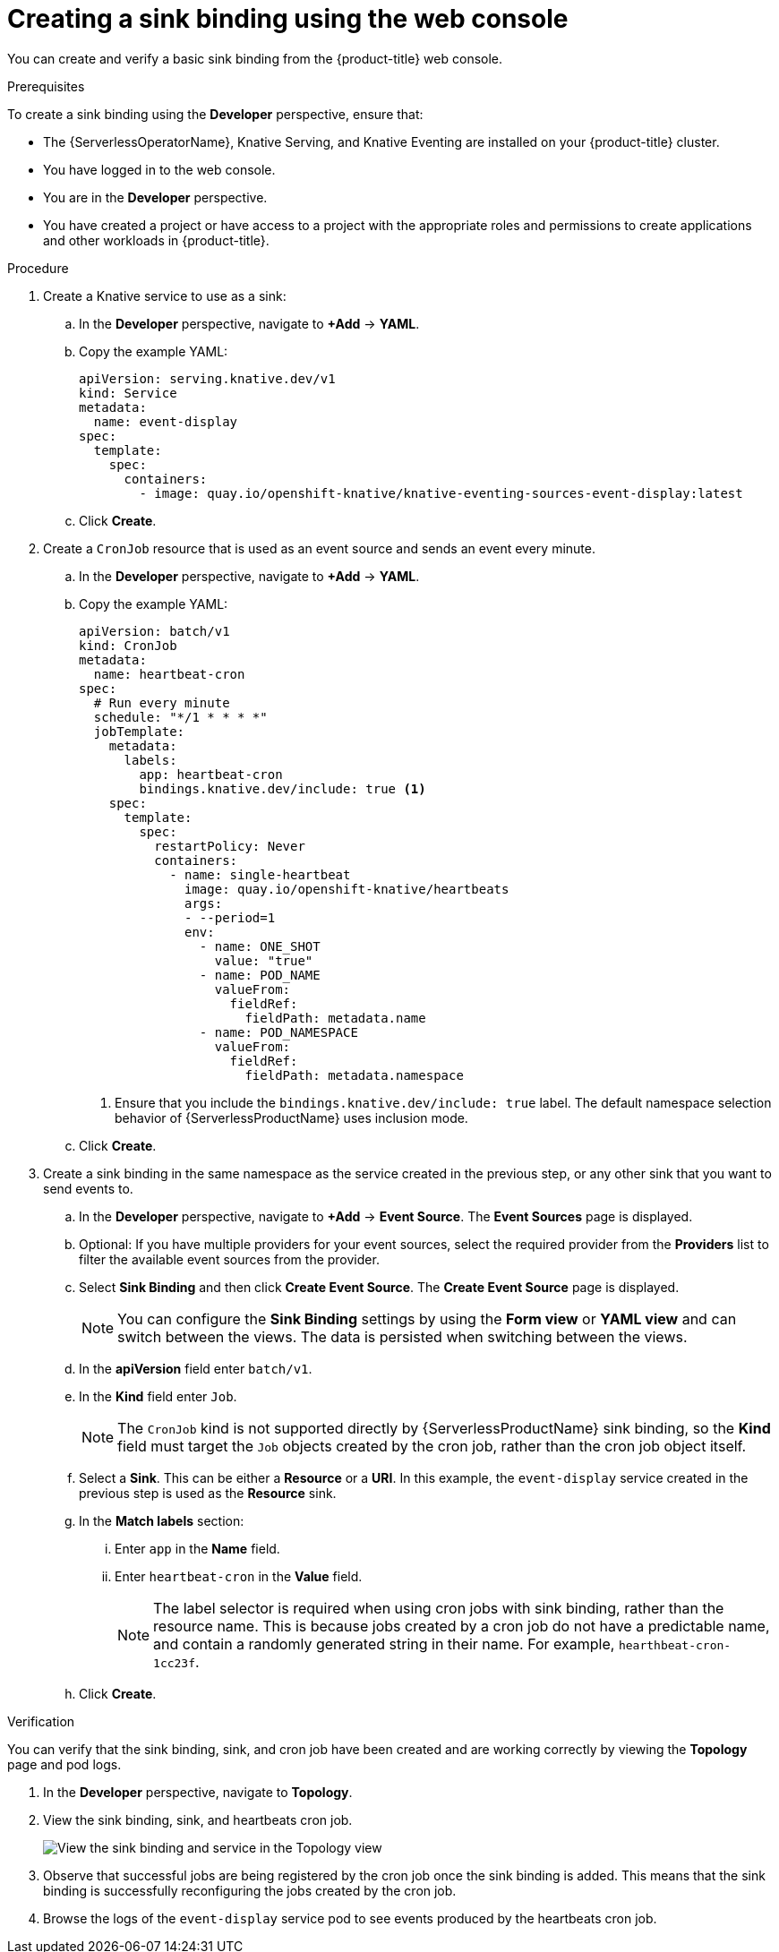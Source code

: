 [id="serverless-sinkbinding-odc_{context}"]
= Creating a sink binding using the web console

You can create and verify a basic sink binding from the {product-title} web console.

.Prerequisites

To create a sink binding using the *Developer* perspective, ensure that:

* The {ServerlessOperatorName}, Knative Serving, and Knative Eventing are installed on your {product-title} cluster.
* You have logged in to the web console.
* You are in the *Developer* perspective.
* You have created a project or have access to a project with the appropriate roles and permissions to create applications and other workloads in {product-title}.

.Procedure

. Create a Knative service to use as a sink:
.. In the *Developer* perspective, navigate to *+Add* -> *YAML*.
.. Copy the example YAML:
+
[source,yaml]
----
apiVersion: serving.knative.dev/v1
kind: Service
metadata:
  name: event-display
spec:
  template:
    spec:
      containers:
        - image: quay.io/openshift-knative/knative-eventing-sources-event-display:latest
----
.. Click *Create*.

. Create a `CronJob` resource that is used as an event source and sends an event every minute.
.. In the *Developer* perspective, navigate to *+Add* -> *YAML*.
.. Copy the example YAML:
+
[source,yaml]
----
apiVersion: batch/v1
kind: CronJob
metadata:
  name: heartbeat-cron
spec:
  # Run every minute
  schedule: "*/1 * * * *"
  jobTemplate:
    metadata:
      labels:
        app: heartbeat-cron
        bindings.knative.dev/include: true <1>
    spec:
      template:
        spec:
          restartPolicy: Never
          containers:
            - name: single-heartbeat
              image: quay.io/openshift-knative/heartbeats
              args:
              - --period=1
              env:
                - name: ONE_SHOT
                  value: "true"
                - name: POD_NAME
                  valueFrom:
                    fieldRef:
                      fieldPath: metadata.name
                - name: POD_NAMESPACE
                  valueFrom:
                    fieldRef:
                      fieldPath: metadata.namespace
----
<1> Ensure that you include the `bindings.knative.dev/include: true` label. The default namespace selection behavior of {ServerlessProductName} uses inclusion mode.
.. Click *Create*.

. Create a sink binding in the same namespace as the service created in the previous step, or any other sink that you want to send events to.
.. In the *Developer* perspective, navigate to *+Add* -> *Event Source*. The  *Event Sources* page is displayed.
.. Optional: If you have multiple providers for your event sources, select the required provider from the *Providers* list to filter the available event sources from the provider.
.. Select *Sink Binding* and then click *Create Event Source*. The *Create Event Source* page is displayed.
+
[NOTE]
====
You can configure the *Sink Binding* settings by using the *Form view* or *YAML view* and can switch between the views. The data is persisted when switching between the views.
====
+
.. In the *apiVersion* field enter `batch/v1`.
.. In the *Kind* field enter `Job`.
+
[NOTE]
====
The `CronJob` kind is not supported directly by {ServerlessProductName} sink binding, so the *Kind* field must target the `Job` objects created by the cron job, rather than the cron job object itself.
====
.. Select a *Sink*. This can be either a *Resource* or a *URI*. In this example, the `event-display` service created in the previous step is used as the *Resource* sink.
.. In the *Match labels* section:
... Enter `app` in the *Name* field.
... Enter `heartbeat-cron` in the *Value* field.
+
[NOTE]
====
The label selector is required when using cron jobs with sink binding, rather than the resource name. This is because jobs created by a cron job do not have a predictable name, and contain a randomly generated string in their name. For example, `hearthbeat-cron-1cc23f`.
====
.. Click *Create*.

.Verification

You can verify that the sink binding, sink, and cron job have been created and are working correctly by viewing the *Topology* page and pod logs.

. In the *Developer* perspective, navigate to *Topology*.
. View the sink binding, sink, and heartbeats cron job.
+
image::verify-sinkbinding-odc.png[View the sink binding and service in the Topology view]
. Observe that successful jobs are being registered by the cron job once the sink binding is added. This means that the sink binding is successfully reconfiguring the jobs created by the cron job.
. Browse the logs of the `event-display` service pod to see events produced by the heartbeats cron job.
